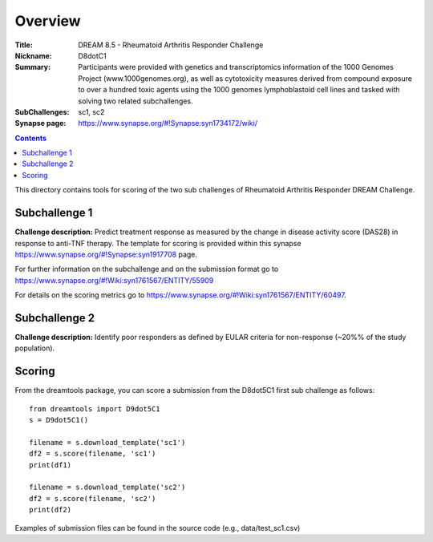 Overview
===========


:Title: DREAM 8.5 - Rheumatoid Arthritis Responder Challenge
:Nickname: D8dotC1
:Summary: Participants were provided with genetics and transcriptomics information of the 1000 Genomes Project (www.1000genomes.org), as well as cytotoxicity measures derived from compound exposure to over a hundred toxic agents using the 1000 genomes lymphoblastoid cell lines and tasked with solving two related subchallenges.
:SubChallenges: sc1, sc2
:Synapse page: https://www.synapse.org/#!Synapse:syn1734172/wiki/

.. contents::

This directory contains tools for scoring of the two sub challenges of Rheumatoid Arthritis Responder DREAM Challenge. 
 


Subchallenge 1
-----------

**Challenge description:** Predict treatment response as measured by the change in disease activity score (DAS28) in response to anti-TNF therapy. 
The template for scoring is provided within this synapse https://www.synapse.org/#!Synapse:syn1917708 page. 

For further information on the subchallenge and on the submission format go to https://www.synapse.org/#!Wiki:syn1761567/ENTITY/55909 

For details on the scoring metrics go to https://www.synapse.org/#!Wiki:syn1761567/ENTITY/60497.


Subchallenge 2
-----------

**Challenge description:** Identify poor responders as defined by EULAR criteria for non-response (~20%% of the study population). 


Scoring
---------

From the dreamtools package, you can score a submission from the D8dot5C1 first sub challenge as follows:

::

  from dreamtools import D9dot5C1
  s = D9dot5C1()

  filename = s.download_template('sc1')
  df2 = s.score(filename, 'sc1')
  print(df1)

  filename = s.download_template('sc2')
  df2 = s.score(filename, 'sc2')
  print(df2)

Examples of submission files can be found in the source code (e.g., data/test_sc1.csv)




